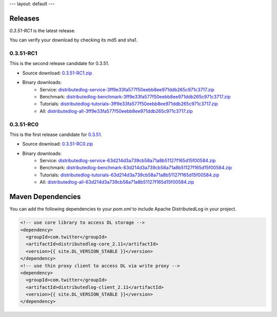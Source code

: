 ---
layout: default
---

Releases
========

`0.3.51-RC1` is the latest release.

You can verify your download by checking its md5 and sha1.

0.3.51-RC1
~~~~~~~~~~

This is the second release candidate for 0.3.51.

- Source download: 0.3.51-RC1.zip_
- Binary downloads: 
    - Service: distributedlog-service-3ff9e33fa577f50eebb8ee971ddb265c971c3717.zip_
    - Benchmark: distributedlog-benchmark-3ff9e33fa577f50eebb8ee971ddb265c971c3717.zip_
    - Tutorials: distributedlog-tutorials-3ff9e33fa577f50eebb8ee971ddb265c971c3717.zip_
    - All: distributedlog-all-3ff9e33fa577f50eebb8ee971ddb265c971c3717.zip_

.. _0.3.51-RC1.zip: https://github.com/twitter/distributedlog/archive/0.3.51-RC1.zip
.. _distributedlog-all-3ff9e33fa577f50eebb8ee971ddb265c971c3717.zip: https://github.com/twitter/distributedlog/releases/download/0.3.51-RC1/distributedlog-all-3ff9e33fa577f50eebb8ee971ddb265c971c3717.zip
.. _distributedlog-service-3ff9e33fa577f50eebb8ee971ddb265c971c3717.zip: https://github.com/twitter/distributedlog/releases/download/0.3.51-RC1/distributedlog-service-3ff9e33fa577f50eebb8ee971ddb265c971c3717.zip
.. _distributedlog-benchmark-3ff9e33fa577f50eebb8ee971ddb265c971c3717.zip: https://github.com/twitter/distributedlog/releases/download/0.3.51-RC1/distributedlog-benchmark-3ff9e33fa577f50eebb8ee971ddb265c971c3717.zip
.. _distributedlog-tutorials-3ff9e33fa577f50eebb8ee971ddb265c971c3717.zip: https://github.com/twitter/distributedlog/releases/download/0.3.51-RC1/distributedlog-tutorials-3ff9e33fa577f50eebb8ee971ddb265c971c3717.zip

0.3.51-RC0
~~~~~~~~~~

This is the first release candidate for 0.3.51_.

- Source download: 0.3.51-RC0.zip_
- Binary downloads: 
    - Service: distributedlog-service-63d214d3a739cb58a71a8b51127f165d15f00584.zip_
    - Benchmark: distributedlog-benchmark-63d214d3a739cb58a71a8b51127f165d15f00584.zip_
    - Tutorials: distributedlog-tutorials-63d214d3a739cb58a71a8b51127f165d15f00584.zip_
    - All: distributedlog-all-63d214d3a739cb58a71a8b51127f165d15f00584.zip_

.. _0.3.51: https://github.com/twitter/distributedlog/releases/tag/0.3.51-RC0
.. _0.3.51-RC0.zip: https://github.com/twitter/distributedlog/archive/0.3.51-RC0.zip
.. _distributedlog-all-63d214d3a739cb58a71a8b51127f165d15f00584.zip: https://github.com/twitter/distributedlog/releases/download/0.3.51-RC0/distributedlog-all-63d214d3a739cb58a71a8b51127f165d15f00584.zip
.. _distributedlog-service-63d214d3a739cb58a71a8b51127f165d15f00584.zip: https://github.com/twitter/distributedlog/releases/download/0.3.51-RC0/distributedlog-service-63d214d3a739cb58a71a8b51127f165d15f00584.zip
.. _distributedlog-benchmark-63d214d3a739cb58a71a8b51127f165d15f00584.zip: https://github.com/twitter/distributedlog/releases/download/0.3.51-RC0/distributedlog-benchmark-63d214d3a739cb58a71a8b51127f165d15f00584.zip
.. _distributedlog-tutorials-63d214d3a739cb58a71a8b51127f165d15f00584.zip: https://github.com/twitter/distributedlog/releases/download/0.3.51-RC0/distributedlog-tutorials-63d214d3a739cb58a71a8b51127f165d15f00584.zip

Maven Dependencies
==================

You can add the following dependencies to your `pom.xml` to include Apache DistributedLog in your project.

.. code-block:: xml

  <!-- use core library to access DL storage -->
  <dependency>
    <groupId>com.twitter</groupId>
    <artifactId>distributedlog-core_2.11</artifactId>
    <version>{{ site.DL_VERSION_STABLE }}</version>
  </dependency>
  <!-- use thin proxy client to access DL via write proxy -->
  <dependency>
    <groupId>com.twitter</groupId>
    <artifactId>distributedlog-client_2.11</artifactId>
    <version>{{ site.DL_VERSION_STABLE }}</version>
  </dependency>
